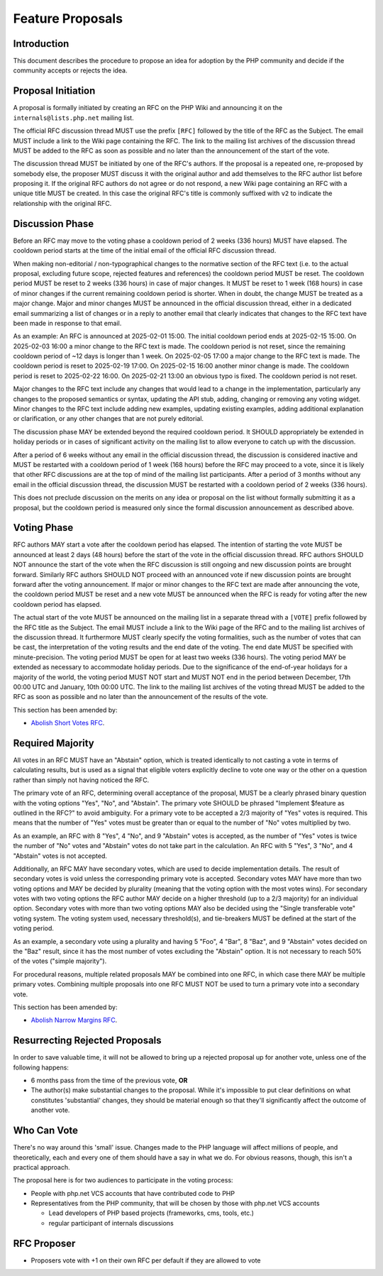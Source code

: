 ###################
 Feature Proposals
###################

**************
 Introduction
**************

This document describes the procedure to propose an idea for adoption by the PHP
community and decide if the community accepts or rejects the idea.

*********************
 Proposal Initiation
*********************

A proposal is formally initiated by creating an RFC on the PHP Wiki and
announcing it on the ``internals@lists.php.net`` mailing list.

The official RFC discussion thread MUST use the prefix ``[RFC]`` followed by the
title of the RFC as the Subject. The email MUST include a link to the Wiki page
containing the RFC. The link to the mailing list archives of the discussion
thread MUST be added to the RFC as soon as possible and no later than the
announcement of the start of the vote.

The discussion thread MUST be initiated by one of the RFC's authors. If the
proposal is a repeated one, re-proposed by somebody else, the proposer MUST
discuss it with the original author and add themselves to the RFC author list
before proposing it. If the original RFC authors do not agree or do not respond,
a new Wiki page containing an RFC with a unique title MUST be created. In this
case the original RFC's title is commonly suffixed with ``v2`` to indicate the
relationship with the original RFC.

******************
 Discussion Phase
******************

Before an RFC may move to the voting phase a cooldown period of 2 weeks (336
hours) MUST have elapsed. The cooldown period starts at the time of the initial
email of the official RFC discussion thread.

When making non-editorial / non-typographical changes to the normative section
of the RFC text (i.e. to the actual proposal, excluding future scope, rejected
features and references) the cooldown period MUST be reset. The cooldown period
MUST be reset to 2 weeks (336 hours) in case of major changes. It MUST be reset
to 1 week (168 hours) in case of minor changes if the current remaining cooldown
period is shorter. When in doubt, the change MUST be treated as a major change.
Major and minor changes MUST be announced in the official discussion thread,
either in a dedicated email summarizing a list of changes or in a reply to
another email that clearly indicates that changes to the RFC text have been made
in response to that email.

As an example: An RFC is announced at 2025-02-01 15:00. The initial cooldown
period ends at 2025-02-15 15:00. On 2025-02-03 16:00 a minor change to the RFC
text is made. The cooldown period is not reset, since the remaining cooldown
period of ~12 days is longer than 1 week. On 2025-02-05 17:00 a major change to
the RFC text is made. The cooldown period is reset to 2025-02-19 17:00. On
2025-02-15 16:00 another minor change is made. The cooldown period is reset to
2025-02-22 16:00. On 2025-02-21 13:00 an obvious typo is fixed. The cooldown
period is not reset.

Major changes to the RFC text include any changes that would lead to a change in
the implementation, particularly any changes to the proposed semantics or
syntax, updating the API stub, adding, changing or removing any voting widget.
Minor changes to the RFC text include adding new examples, updating existing
examples, adding additional explanation or clarification, or any other changes
that are not purely editorial.

The discussion phase MAY be extended beyond the required cooldown period. It
SHOULD appropriately be extended in holiday periods or in cases of significant
activity on the mailing list to allow everyone to catch up with the discussion.

After a period of 6 weeks without any email in the official discussion thread,
the discussion is considered inactive and MUST be restarted with a cooldown
period of 1 week (168 hours) before the RFC may proceed to a vote, since it is
likely that other RFC discussions are at the top of mind of the mailing list
participants. After a period of 3 months without any email in the official
discussion thread, the discussion MUST be restarted with a cooldown period of 2
weeks (336 hours).

This does not preclude discussion on the merits on any idea or proposal on the
list without formally submitting it as a proposal, but the cooldown period is
measured only since the formal discussion announcement as described above.

**************
 Voting Phase
**************

RFC authors MAY start a vote after the cooldown period has elapsed. The
intention of starting the vote MUST be announced at least 2 days (48 hours)
before the start of the vote in the official discussion thread. RFC authors
SHOULD NOT announce the start of the vote when the RFC discussion is still
ongoing and new discussion points are brought forward. Similarly RFC authors
SHOULD NOT proceed with an announced vote if new discussion points are brought
forward after the voting announcement. If major or minor changes to the RFC text
are made after announcing the vote, the cooldown period MUST be reset and a new
vote MUST be announced when the RFC is ready for voting after the new cooldown
period has elapsed.

The actual start of the vote MUST be announced on the mailing list in a separate
thread with a ``[VOTE]`` prefix followed by the RFC title as the Subject. The
email MUST include a link to the Wiki page of the RFC and to the mailing list
archives of the discussion thread. It furthermore MUST clearly specify the
voting formalities, such as the number of votes that can be cast, the
interpretation of the voting results and the end date of the voting. The end
date MUST be specified with minute-precision. The voting period MUST be open for
at least two weeks (336 hours). The voting period MAY be extended as necessary
to accommodate holiday periods. Due to the significance of the end-of-year
holidays for a majority of the world, the voting period MUST NOT start and MUST
NOT end in the period between December, 17th 00:00 UTC and January, 10th 00:00
UTC. The link to the mailing list archives of the voting thread MUST be added to
the RFC as soon as possible and no later than the announcement of the results of
the vote.

This section has been amended by:

-  `Abolish Short Votes RFC <https://wiki.php.net/rfc/abolish-short-votes>`_.

*******************
 Required Majority
*******************

All votes in an RFC MUST have an "Abstain" option, which is treated identically
to not casting a vote in terms of calculating results, but is used as a signal
that eligible voters explicitly decline to vote one way or the other on a
question rather than simply not having noticed the RFC.

The primary vote of an RFC, determining overall acceptance of the proposal, MUST
be a clearly phrased binary question with the voting options "Yes", "No", and
"Abstain". The primary vote SHOULD be phrased "Implement $feature as outlined in
the RFC?" to avoid ambiguity. For a primary vote to be accepted a 2/3 majority
of "Yes" votes is required. This means that the number of "Yes" votes must be
greater than or equal to the number of "No" votes multiplied by two.

As an example, an RFC with 8 "Yes", 4 "No", and 9 "Abstain" votes is accepted,
as the number of "Yes" votes is twice the number of "No" votes and "Abstain"
votes do not take part in the calculation. An RFC with 5 "Yes", 3 "No", and 4
"Abstain" votes is not accepted.

Additionally, an RFC MAY have secondary votes, which are used to decide
implementation details. The result of secondary votes is void unless the
corresponding primary vote is accepted. Secondary votes MAY have more than two
voting options and MAY be decided by plurality (meaning that the voting option
with the most votes wins). For secondary votes with two voting options the RFC
author MAY decide on a higher threshold (up to a 2/3 majority) for an individual
option. Secondary votes with more than two voting options MAY also be decided
using the "Single transferable vote" voting system. The voting system used,
necessary threshold(s), and tie-breakers MUST be defined at the start of the
voting period.

As an example, a secondary vote using a plurality and having 5 "Foo", 4 "Bar", 8
"Baz", and 9 "Abstain" votes decided on the "Baz" result, since it has the most
number of votes excluding the "Abstain" option. It is not necessary to reach 50%
of the votes ("simple majority").

For procedural reasons, multiple related proposals MAY be combined into one RFC,
in which case there MAY be multiple primary votes. Combining multiple proposals
into one RFC MUST NOT be used to turn a primary vote into a secondary vote.

This section has been amended by:

-  `Abolish Narrow Margins RFC
   <https://wiki.php.net/rfc/abolish-narrow-margins>`_.

*********************************
 Resurrecting Rejected Proposals
*********************************

In order to save valuable time, it will not be allowed to bring up a rejected
proposal up for another vote, unless one of the following happens:

-  6 months pass from the time of the previous vote, **OR**

-  The author(s) make substantial changes to the proposal. While it's impossible
   to put clear definitions on what constitutes 'substantial' changes, they
   should be material enough so that they'll significantly affect the outcome of
   another vote.

**************
 Who Can Vote
**************

There's no way around this 'small' issue. Changes made to the PHP language will
affect millions of people, and theoretically, each and every one of them should
have a say in what we do. For obvious reasons, though, this isn't a practical
approach.

The proposal here is for two audiences to participate in the voting process:

-  People with php.net VCS accounts that have contributed code to PHP

-  Representatives from the PHP community, that will be chosen by those with
   php.net VCS accounts

   -  Lead developers of PHP based projects (frameworks, cms, tools, etc.)
   -  regular participant of internals discussions

**************
 RFC Proposer
**************

-  Proposers vote with +1 on their own RFC per default if they are allowed to
   vote
